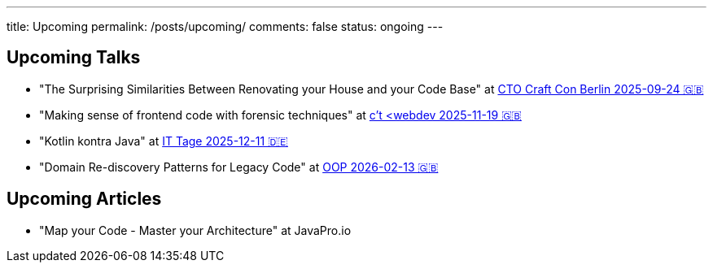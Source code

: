 ---
title: Upcoming
permalink: /posts/upcoming/
comments: false
status: ongoing
---

== Upcoming Talks

* "The Surprising Similarities Between Renovating your House and your Code Base" at link:https://conference.ctocraft.com/berlin-2025/agenda/[CTO Craft Con Berlin 2025-09-24 🇬🇧]
* "Making sense of frontend code with forensic techniques" at link:https://ct-webdev.com/agenda-2025/[c't <webdev 2025-11-19 🇬🇧]
* "Kotlin kontra Java" at link:https://www.ittage.informatik-aktuell.de/programm/2025/kotlin-vs-java-braucht-man-2025-ueberhaupt-noch-kotlin.html[IT Tage 2025-12-11 🇩🇪]
* "Domain Re-discovery Patterns for Legacy Code" at link:https://www.oop-konferenz.de/de/ueber-die-konferenz/konferenzprogramm/details/fr-71[OOP 2026-02-13 🇬🇧]

== Upcoming Articles

* "Map your Code - Master your Architecture" at JavaPro.io
